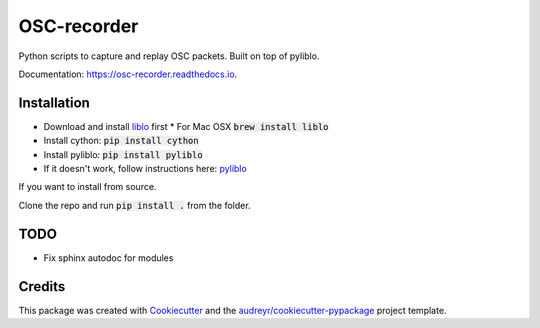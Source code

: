 ============
OSC-recorder
============


.. image:: https://img.shields.io/pypi/v/osc_recorder.svg
        :target: https://pypi.python.org/pypi/osc_recorder

.. .. image:: https://img.shields.io/travis/oishefarhan/OSC-recorder.svg
..         :target: https://travis-ci.org/oishefarhan/OSC-recorder

.. image:: https://readthedocs.org/projects/osc-recorder/badge/?version=latest
        :target: https://osc-recorder.readthedocs.io/en/latest/?badge=latest
        :alt: Documentation Status


Python scripts to capture and replay OSC packets. Built on top of pyliblo.

Documentation: https://osc-recorder.readthedocs.io.

Installation
------------
* Download and install liblo_ first
  * For Mac OSX :code:`brew install liblo`
* Install cython: :code:`pip install cython`
* Install pyliblo: :code:`pip install pyliblo`
* If it doesn't work, follow instructions here: pyliblo_

If you want to install from source.

Clone the repo and run :code:`pip install .` from the folder.


.. _liblo: http://liblo.sourceforge.net/
.. _pyliblo: http://das.nasophon.de/pyliblo/


TODO
----
* Fix sphinx autodoc for modules


Credits
-------

This package was created with Cookiecutter_ and the `audreyr/cookiecutter-pypackage`_ project template.

.. _Cookiecutter: https://github.com/audreyr/cookiecutter
.. _`audreyr/cookiecutter-pypackage`: https://github.com/audreyr/cookiecutter-pypackage
